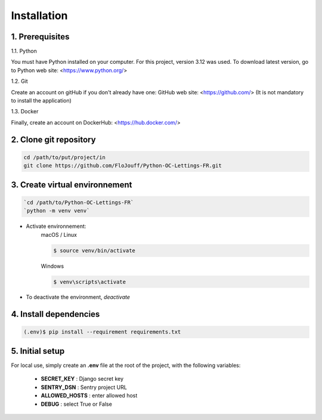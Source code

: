 Installation
============

1. Prerequisites
----------------

1.1. Python

You must have Python installed on your computer.
For this project, version 3.12 was used.
To download latest version, go to Python web site: <https://www.python.org/>

1.2. Git

Create an account on gitHub if you don't already have one: 
GitHub web site: <https://github.com/>
(It is not mandatory to install the application)

1.3. Docker

Finally, create an account on DockerHub: <https://hub.docker.com/>

2. Clone git repository
------------------------

.. code-block:: console

    cd /path/to/put/project/in
    git clone https://github.com/FloJouff/Python-OC-Lettings-FR.git

3. Create virtual environnement
-------------------------------

.. code-block:: console

    `cd /path/to/Python-OC-Lettings-FR`
    `python -m venv venv`

- Activate environnement:
    macOS / Linux

    .. code-block:: console

        $ source venv/bin/activate

    Windows

    .. code-block:: console

        $ venv\scripts\activate

- To deactivate the environment, `deactivate`

4. Install  dependencies
------------------------
.. code-block:: console

    (.env)$ pip install --requirement requirements.txt

5. Initial setup
----------------
For local use, simply create an **.env** file at the root of the project, with the following variables:

   - **SECRET_KEY** : Django secret key
   - **SENTRY_DSN** : Sentry project URL
   - **ALLOWED_HOSTS** : enter allowed host 
   - **DEBUG** : select True or False